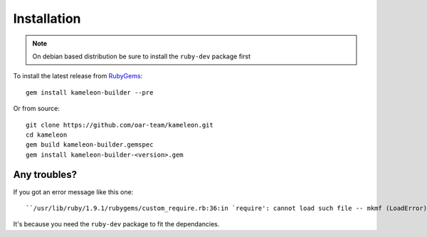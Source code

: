------------
Installation
------------
.. note::
    On debian based distribution be sure to install the ``ruby-dev`` package first

To install the latest release from `RubyGems`_:

.. _RubyGems: https://rubygems.org/gems/kameleon-builder

::

    gem install kameleon-builder --pre

Or from source::

    git clone https://github.com/oar-team/kameleon.git
    cd kameleon
    gem build kameleon-builder.gemspec
    gem install kameleon-builder-<version>.gem


Any troubles?
~~~~~~~~~~~~~
If you got an error message like this one::

    ``/usr/lib/ruby/1.9.1/rubygems/custom_require.rb:36:in `require': cannot load such file -- mkmf (LoadError)``

It's because you need the ``ruby-dev`` package to fit the dependancies.

